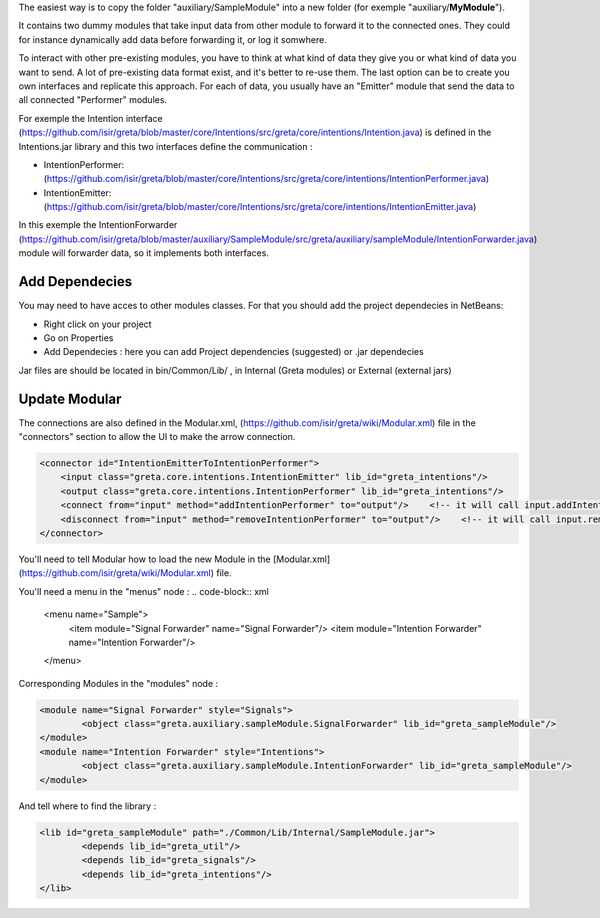 ..  Copyright (c) 2014-present PlatformIO <contact@platformio.org>
    Licensed under the Apache License, Version 2.0 (the "License");
    you may not use this file except in compliance with the License.
    You may obtain a copy of the License at
       http://www.apache.org/licenses/LICENSE-2.0
    Unless required by applicable law or agreed to in writing, software
    distributed under the License is distributed on an "AS IS" BASIS,
    WITHOUT WARRANTIES OR CONDITIONS OF ANY KIND, either express or implied.
    See the License for the specific language governing permissions and
    limitations under the License.

.. _faq_convert_ino_to_cpp:

The easiest way is to copy the folder "auxiliary/SampleModule" into a new folder (for exemple "auxiliary/**MyModule**").


It contains two dummy modules that take input data from other module to forward it to the connected ones. They could for instance dynamically add data before forwarding it, or log it somwhere.

.. image:: https://user-images.githubusercontent.com/16133942/108232538-2b694980-7143-11eb-8cee-1967229b56d0.png

To interact with other pre-existing modules, you have to think at what kind of data they give you or what kind of data you want to send.
A lot of pre-existing data format exist, and it's better to re-use them. The last option can be to create you own interfaces and replicate this approach.
For each of data, you usually have an "Emitter" module that send the data to all connected "Performer" modules.


For exemple the Intention interface (https://github.com/isir/greta/blob/master/core/Intentions/src/greta/core/intentions/Intention.java) is defined in the Intentions.jar library and this two interfaces define the communication : 

* IntentionPerformer: (https://github.com/isir/greta/blob/master/core/Intentions/src/greta/core/intentions/IntentionPerformer.java)
* IntentionEmitter: (https://github.com/isir/greta/blob/master/core/Intentions/src/greta/core/intentions/IntentionEmitter.java)

In this exemple the IntentionForwarder (https://github.com/isir/greta/blob/master/auxiliary/SampleModule/src/greta/auxiliary/sampleModule/IntentionForwarder.java) module will forwarder data, so it implements both interfaces.

Add Dependecies
-------

You may need to have acces to other modules classes. For that you should add the project dependecies in NetBeans: 

* Right click on your project
* Go on Properties
* Add Dependecies : here you can add Project dependencies (suggested) or .jar dependecies

Jar files are should be located in bin/Common/Lib/ , in Internal (Greta modules) or External (external jars)

Update Modular
-------
The connections are also defined in the Modular.xml, (https://github.com/isir/greta/wiki/Modular.xml) file in the "connectors" section to allow the UI to make the arrow connection.


.. code-block:: xml

    <connector id="IntentionEmitterToIntentionPerformer">
        <input class="greta.core.intentions.IntentionEmitter" lib_id="greta_intentions"/>
        <output class="greta.core.intentions.IntentionPerformer" lib_id="greta_intentions"/>
        <connect from="input" method="addIntentionPerformer" to="output"/>    <!-- it will call input.addIntentionPerformer(output) on arrow connection -->
        <disconnect from="input" method="removeIntentionPerformer" to="output"/>    <!-- it will call input.removeIntentionPerformer(output) on arrow disconnection  -->
    </connector>


You'll need to tell Modular how to load the new Module in the [Modular.xml](https://github.com/isir/greta/wiki/Modular.xml) file.

You'll need a menu in the "menus" node : 
.. code-block:: xml

    <menu name="Sample">
	    <item module="Signal Forwarder" name="Signal Forwarder"/>
	    <item module="Intention Forwarder" name="Intention Forwarder"/>
    </menu>

Corresponding Modules in the "modules" node :

.. code-block:: xml

    <module name="Signal Forwarder" style="Signals">
	    <object class="greta.auxiliary.sampleModule.SignalForwarder" lib_id="greta_sampleModule"/>            
    </module>
    <module name="Intention Forwarder" style="Intentions">
	    <object class="greta.auxiliary.sampleModule.IntentionForwarder" lib_id="greta_sampleModule"/>                 
    </module>

And tell where to find the library : 

.. code-block:: xml

    <lib id="greta_sampleModule" path="./Common/Lib/Internal/SampleModule.jar">
	    <depends lib_id="greta_util"/>
	    <depends lib_id="greta_signals"/>
	    <depends lib_id="greta_intentions"/>			
    </lib>


